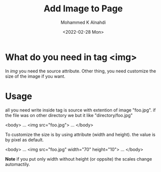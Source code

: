 #+TITLE: Add Image to Page
#+Author: Mohammed K Alnahdi
#+Date: <2022-02-28 Mon>

* What do you need in tag <img>
In /img/ you need the source attribute. Other thing, you need customize the size of the image if you want.

* Usage
all you need write inside tag is source with extention of image "foo.jpg". if the file was on other directory we but it like "directory/foo.jpg"

#+begin_example html

<body>
...
<img src="foo.jpg">
...
</body>

#+end_example

To customize the size is by using attribute (width and height). the value is by pixel as default.


#+begin_example html

<body>
...
<img src="foo.jpg" width="70" height="10">
...
</body>

#+end_example

*Note* if you put only width without height (or oppsite) the scales change automactily.
